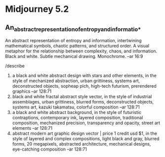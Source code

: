 * Midjourney 5.2
** An_abstract_representation_of_entropy_and_informatio_*
An abstract representation of entropy and information, intertwining
mathematical symbols, chaotic patterns, and structured order. A visual
metaphor for the relationship between complexity, chaos, and
information. Black and white. Subtle mechanical drawing. Monochrome.
--ar 16:9

/describe
1. a black and white abstract design with stars and other elements, in
   the style of mechanized abstraction, urban grittiness, systems art,
   deconstructed objects, sopheap pich, high-tech futurism,
   prerendered graphics --ar 128:71
2. black and white fractal abstract style vector, in the style of
   industrial assemblages, urban grittiness, blurred forms,
   deconstructed objects, systems art, kazuki takamatsu, colorful
   composition --ar 128:71
3. a black and white abstract background, in the style of futuristic
   contraptions, contemporary ink, layered composition, traditional
   composition, mechanized precision, transparency and opacity, street
   art elements --ar 128:71
4. abstract modern art graphic design vector | price 1 credit usd $1,
   in the style of layered and complex compositions, light black and
   gray, blurred forms, 20 megapixels, abstracted architecture,
   mechanical designs, eye-catching composition --ar 128:71
